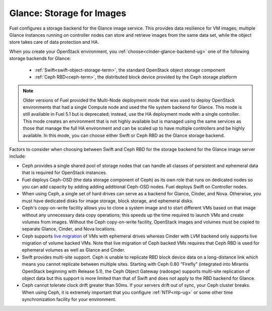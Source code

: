 
.. _glance-storage-plan:

Glance: Storage for Images
--------------------------
Fuel configures a storage backend for the Glance image service.
This provides data resilience for VM images;
multiple Glance instances running on controller nodes
can store and retrieve images from the same data set,
while the object store takes care of data protection and HA.

When you create your OpenStack environment,
you :ref:`choose<cinder-glance-backend-ug>`
one of the following storage backends for Glance:

 * :ref:`Swift<swift-object-storage-term>`, the standard
   OpenStack object storage component

 * :ref:`Ceph RBD<ceph-term>`,
   the distributed block device provided by the Ceph storage platform

.. note:: Older versions of Fuel provided the Multi-Node deployment mode
          that was used to deploy OpenStack environments
          that had a single Compute node
          and used the file system backend for Glance.
          This mode is still available in Fuel 5.1
          but is deprecated;
          instead, use the HA deployment mode with a single controller.
          This mode creates an environment that is not highly available
          but is managed using the same services
          as those that manage the full HA environment
          and can be scaled up to have multiple controllers
          and be highly available.
          In this mode,
          you can choose either Swift or Ceph RBD
          as the Glance storage backend.

Factors to consider when choosing between
Swift and Ceph RBD for the storage backend
for the Glance image server include:

* Ceph provides a single shared pool of storage nodes
  that can handle all classes of persistent and ephemeral data
  that is required for OpenStack instances.

* Fuel deploys Ceph-OSD (the data storage component of Ceph)
  as its own role that runs on dedicated nodes
  so you can add capacity by adding adding additional Ceph-OSD nodes.
  Fuel deploys Swift on Controller nodes.

* When using Ceph, a single set of hard drives
  can serve as a backend for Glance, Cinder, and Nova.
  Otherwise, you must have dedicated disks
  for image storage, block storage, and ephemeral disks.

* Ceph's copy-on-write facility allows you
  to clone a system image
  and to start different VMs based on that image
  without any unnecessary data copy operations;
  this speeds up the time required to launch VMs
  and create volumes from images.
  Without the Ceph copy-on-write facility,
  OpenStack images and volumes
  must be copied to separate Glance, Cinder, and Nova locations.

* Ceph supports `live migration
  <http://docs.openstack.org/admin-guide-cloud/content/section_live-migration-usage.html>`_
  of VMs with ephemeral drives
  whereas Cinder with LVM backend
  only supports live migration of volume backed VMs.
  Note that live migration of Ceph backed VMs
  requires that Ceph RBD is used for ephemeral volumes
  as well as Glance and Cinder.

* Swift provides multi-site support.
  Ceph is unable to replicate RBD block device data
  on a long-distance link
  which means you cannot replicate between multiple sites.
  Starting with Ceph 0.80 "Firefly"
  (integrated into Mirantis OpenStack beginning with Release 5.1),
  the Ceph Object Gateway (radosgw)
  supports multi-site replication of object data
  but this support is more limited than that of Swift
  and does not apply to the RBD backend for Glance.

* Ceph cannot tolerate clock drift greater than 50ms.
  If your servers drift out of sync,
  your Ceph cluster breaks.
  When using Ceph, it is extremely important
  that you configure :ref:`NTP<ntp-ug>`
  or some other time synchronization facility for your environment.


